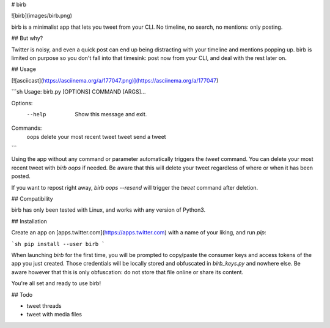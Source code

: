 
# birb

![birb](images/birb.png)

birb is a minimalist app that lets you tweet from your CLI. No timeline, no search, no mentions: only posting.

## But why?

Twitter is noisy, and even a quick post can end up being distracting with your timeline and mentions popping up.
birb is limited on purpose so you don't fall into that timesink: post now from your CLI, and deal with the rest later on.

## Usage

[![asciicast](https://asciinema.org/a/177047.png)](https://asciinema.org/a/177047)

```sh
Usage: birb.py [OPTIONS] COMMAND [ARGS]...

Options:
  --help  Show this message and exit.

Commands:
  oops   delete your most recent tweet
  tweet  send a tweet
```

Using the app without any command or parameter automatically triggers the `tweet` command.
You can delete your most recent tweet with `birb oops` if needed.
Be aware that this will delete your tweet regardless of where or when it has been posted.

If you want to repost right away, `birb oops --resend` will trigger the `tweet` command after deletion.

## Compatibility

birb has only been tested with Linux, and works with any version of Python3.

## Installation

Create an app on [apps.twitter.com](https://apps.twitter.com) with a name of your liking, and run `pip`:

```sh
pip install --user birb
```

When launching `birb` for the first time, you will be prompted to copy/paste the consumer keys and access tokens of the app you just created.
Those credentials will be locally stored and obfuscated in `birb_keys.py` and nowhere else.
Be aware however that this is only obfuscation: do not store that file online or share its content.

You're all set and ready to use birb!

## Todo

* tweet threads
* tweet with media files

